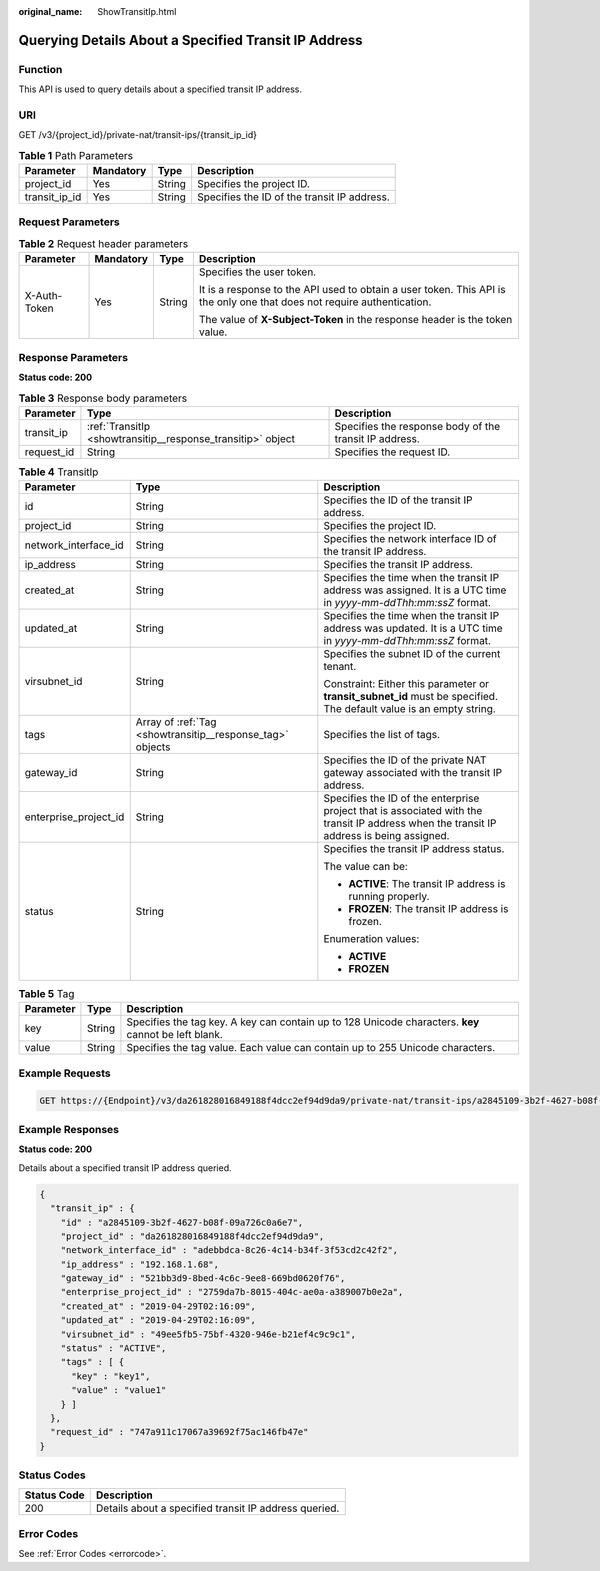 :original_name: ShowTransitIp.html

.. _ShowTransitIp:

Querying Details About a Specified Transit IP Address
=====================================================

Function
--------

This API is used to query details about a specified transit IP address.

URI
---

GET /v3/{project_id}/private-nat/transit-ips/{transit_ip_id}

.. table:: **Table 1** Path Parameters

   +---------------+-----------+--------+---------------------------------------------+
   | Parameter     | Mandatory | Type   | Description                                 |
   +===============+===========+========+=============================================+
   | project_id    | Yes       | String | Specifies the project ID.                   |
   +---------------+-----------+--------+---------------------------------------------+
   | transit_ip_id | Yes       | String | Specifies the ID of the transit IP address. |
   +---------------+-----------+--------+---------------------------------------------+

Request Parameters
------------------

.. table:: **Table 2** Request header parameters

   +-----------------+-----------------+-----------------+-------------------------------------------------------------------------------------------------------------------------+
   | Parameter       | Mandatory       | Type            | Description                                                                                                             |
   +=================+=================+=================+=========================================================================================================================+
   | X-Auth-Token    | Yes             | String          | Specifies the user token.                                                                                               |
   |                 |                 |                 |                                                                                                                         |
   |                 |                 |                 | It is a response to the API used to obtain a user token. This API is the only one that does not require authentication. |
   |                 |                 |                 |                                                                                                                         |
   |                 |                 |                 | The value of **X-Subject-Token** in the response header is the token value.                                             |
   +-----------------+-----------------+-----------------+-------------------------------------------------------------------------------------------------------------------------+

Response Parameters
-------------------

**Status code: 200**

.. table:: **Table 3** Response body parameters

   +------------+-------------------------------------------------------------+--------------------------------------------------------+
   | Parameter  | Type                                                        | Description                                            |
   +============+=============================================================+========================================================+
   | transit_ip | :ref:`TransitIp <showtransitip__response_transitip>` object | Specifies the response body of the transit IP address. |
   +------------+-------------------------------------------------------------+--------------------------------------------------------+
   | request_id | String                                                      | Specifies the request ID.                              |
   +------------+-------------------------------------------------------------+--------------------------------------------------------+

.. _showtransitip__response_transitip:

.. table:: **Table 4** TransitIp

   +-----------------------+-----------------------------------------------------------+------------------------------------------------------------------------------------------------------------------------------------------+
   | Parameter             | Type                                                      | Description                                                                                                                              |
   +=======================+===========================================================+==========================================================================================================================================+
   | id                    | String                                                    | Specifies the ID of the transit IP address.                                                                                              |
   +-----------------------+-----------------------------------------------------------+------------------------------------------------------------------------------------------------------------------------------------------+
   | project_id            | String                                                    | Specifies the project ID.                                                                                                                |
   +-----------------------+-----------------------------------------------------------+------------------------------------------------------------------------------------------------------------------------------------------+
   | network_interface_id  | String                                                    | Specifies the network interface ID of the transit IP address.                                                                            |
   +-----------------------+-----------------------------------------------------------+------------------------------------------------------------------------------------------------------------------------------------------+
   | ip_address            | String                                                    | Specifies the transit IP address.                                                                                                        |
   +-----------------------+-----------------------------------------------------------+------------------------------------------------------------------------------------------------------------------------------------------+
   | created_at            | String                                                    | Specifies the time when the transit IP address was assigned. It is a UTC time in *yyyy-mm-ddThh:mm:ssZ* format.                          |
   +-----------------------+-----------------------------------------------------------+------------------------------------------------------------------------------------------------------------------------------------------+
   | updated_at            | String                                                    | Specifies the time when the transit IP address was updated. It is a UTC time in *yyyy-mm-ddThh:mm:ssZ* format.                           |
   +-----------------------+-----------------------------------------------------------+------------------------------------------------------------------------------------------------------------------------------------------+
   | virsubnet_id          | String                                                    | Specifies the subnet ID of the current tenant.                                                                                           |
   |                       |                                                           |                                                                                                                                          |
   |                       |                                                           | Constraint: Either this parameter or **transit_subnet_id** must be specified. The default value is an empty string.                      |
   +-----------------------+-----------------------------------------------------------+------------------------------------------------------------------------------------------------------------------------------------------+
   | tags                  | Array of :ref:`Tag <showtransitip__response_tag>` objects | Specifies the list of tags.                                                                                                              |
   +-----------------------+-----------------------------------------------------------+------------------------------------------------------------------------------------------------------------------------------------------+
   | gateway_id            | String                                                    | Specifies the ID of the private NAT gateway associated with the transit IP address.                                                      |
   +-----------------------+-----------------------------------------------------------+------------------------------------------------------------------------------------------------------------------------------------------+
   | enterprise_project_id | String                                                    | Specifies the ID of the enterprise project that is associated with the transit IP address when the transit IP address is being assigned. |
   +-----------------------+-----------------------------------------------------------+------------------------------------------------------------------------------------------------------------------------------------------+
   | status                | String                                                    | Specifies the transit IP address status.                                                                                                 |
   |                       |                                                           |                                                                                                                                          |
   |                       |                                                           | The value can be:                                                                                                                        |
   |                       |                                                           |                                                                                                                                          |
   |                       |                                                           | -  **ACTIVE**: The transit IP address is running properly.                                                                               |
   |                       |                                                           |                                                                                                                                          |
   |                       |                                                           | -  **FROZEN**: The transit IP address is frozen.                                                                                         |
   |                       |                                                           |                                                                                                                                          |
   |                       |                                                           | Enumeration values:                                                                                                                      |
   |                       |                                                           |                                                                                                                                          |
   |                       |                                                           | -  **ACTIVE**                                                                                                                            |
   |                       |                                                           |                                                                                                                                          |
   |                       |                                                           | -  **FROZEN**                                                                                                                            |
   +-----------------------+-----------------------------------------------------------+------------------------------------------------------------------------------------------------------------------------------------------+

.. _showtransitip__response_tag:

.. table:: **Table 5** Tag

   +-----------+--------+------------------------------------------------------------------------------------------------------+
   | Parameter | Type   | Description                                                                                          |
   +===========+========+======================================================================================================+
   | key       | String | Specifies the tag key. A key can contain up to 128 Unicode characters. **key** cannot be left blank. |
   +-----------+--------+------------------------------------------------------------------------------------------------------+
   | value     | String | Specifies the tag value. Each value can contain up to 255 Unicode characters.                        |
   +-----------+--------+------------------------------------------------------------------------------------------------------+

Example Requests
----------------

.. code-block:: text

   GET https://{Endpoint}/v3/da261828016849188f4dcc2ef94d9da9/private-nat/transit-ips/a2845109-3b2f-4627-b08f-09a726c0a6e7

Example Responses
-----------------

**Status code: 200**

Details about a specified transit IP address queried.

.. code-block::

   {
     "transit_ip" : {
       "id" : "a2845109-3b2f-4627-b08f-09a726c0a6e7",
       "project_id" : "da261828016849188f4dcc2ef94d9da9",
       "network_interface_id" : "adebbdca-8c26-4c14-b34f-3f53cd2c42f2",
       "ip_address" : "192.168.1.68",
       "gateway_id" : "521bb3d9-8bed-4c6c-9ee8-669bd0620f76",
       "enterprise_project_id" : "2759da7b-8015-404c-ae0a-a389007b0e2a",
       "created_at" : "2019-04-29T02:16:09",
       "updated_at" : "2019-04-29T02:16:09",
       "virsubnet_id" : "49ee5fb5-75bf-4320-946e-b21ef4c9c9c1",
       "status" : "ACTIVE",
       "tags" : [ {
         "key" : "key1",
         "value" : "value1"
       } ]
     },
     "request_id" : "747a911c17067a39692f75ac146fb47e"
   }

Status Codes
------------

=========== =====================================================
Status Code Description
=========== =====================================================
200         Details about a specified transit IP address queried.
=========== =====================================================

Error Codes
-----------

See :ref:`Error Codes <errorcode>`.
